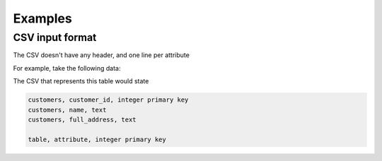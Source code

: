 Examples
=============

CSV input format
****************
The CSV doesn't have any header, and one line per attribute

For example, take the following data:

.. list table:: Table (customers)
   :widths: 20 20 20 20 20
   :header-rows: 1

   * - customer_id
     - name
     - full_address
   * - 12345
     - John William Doe
     - 555 Evergreen Av., Springfield, USA

The CSV that represents this table would state

.. code-block:: python
    
    customers, customer_id, integer primary key
    customers, name, text
    customers, full_address, text

    table, attribute, integer primary key
